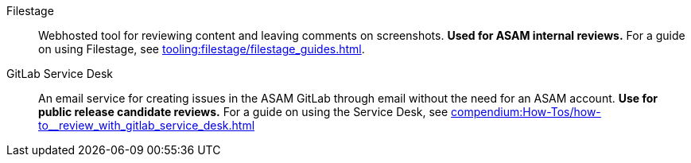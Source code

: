 
Filestage:: Webhosted tool for reviewing content and leaving comments on screenshots.
**Used for ASAM internal reviews.**
For a guide on using Filestage, see xref:tooling:filestage/filestage_guides.adoc[].

GitLab Service Desk:: An email service for creating issues in the ASAM GitLab through email without the need for an ASAM account.
**Use for public release candidate reviews.**
For a guide on using the Service Desk, see xref:compendium:How-Tos/how-to__review_with_gitlab_service_desk.adoc[]
